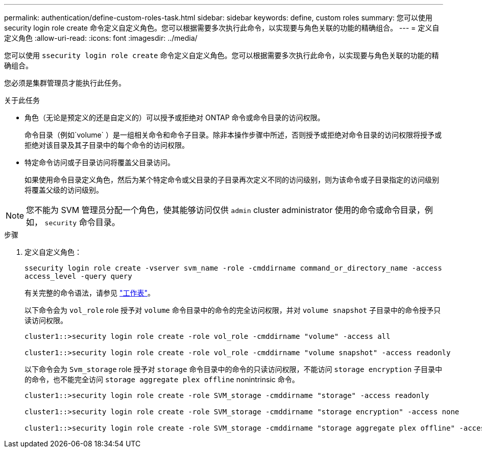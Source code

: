 ---
permalink: authentication/define-custom-roles-task.html 
sidebar: sidebar 
keywords: define, custom roles 
summary: 您可以使用 security login role create 命令定义自定义角色。您可以根据需要多次执行此命令，以实现要与角色关联的功能的精确组合。 
---
= 定义自定义角色
:allow-uri-read: 
:icons: font
:imagesdir: ../media/


[role="lead"]
您可以使用 `ssecurity login role create` 命令定义自定义角色。您可以根据需要多次执行此命令，以实现要与角色关联的功能的精确组合。

您必须是集群管理员才能执行此任务。

.关于此任务
* 角色（无论是预定义的还是自定义的）可以授予或拒绝对 ONTAP 命令或命令目录的访问权限。
+
命令目录（例如`volume` ）是一组相关命令和命令子目录。除非本操作步骤中所述，否则授予或拒绝对命令目录的访问权限将授予或拒绝对该目录及其子目录中的每个命令的访问权限。

* 特定命令访问或子目录访问将覆盖父目录访问。
+
如果使用命令目录定义角色，然后为某个特定命令或父目录的子目录再次定义不同的访问级别，则为该命令或子目录指定的访问级别将覆盖父级的访问级别。



[NOTE]
====
您不能为 SVM 管理员分配一个角色，使其能够访问仅供 `admin` cluster administrator 使用的命令或命令目录，例如， `security` 命令目录。

====
.步骤
. 定义自定义角色：
+
`ssecurity login role create -vserver svm_name -role -cmddirname command_or_directory_name -access access_level -query query`

+
有关完整的命令语法，请参见 link:config-worksheets-reference.html["工作表"]。

+
以下命令会为 `vol_role` role 授予对 `volume` 命令目录中的命令的完全访问权限，并对 `volume snapshot` 子目录中的命令授予只读访问权限。

+
[listing]
----
cluster1::>security login role create -role vol_role -cmddirname "volume" -access all

cluster1::>security login role create -role vol_role -cmddirname "volume snapshot" -access readonly
----
+
以下命令会为 `Svm_storage` role 授予对 `storage` 命令目录中的命令的只读访问权限，不能访问 `storage encryption` 子目录中的命令，也不能完全访问 `storage aggregate plex offline` nonintrinsic 命令。

+
[listing]
----
cluster1::>security login role create -role SVM_storage -cmddirname "storage" -access readonly

cluster1::>security login role create -role SVM_storage -cmddirname "storage encryption" -access none

cluster1::>security login role create -role SVM_storage -cmddirname "storage aggregate plex offline" -access all
----

